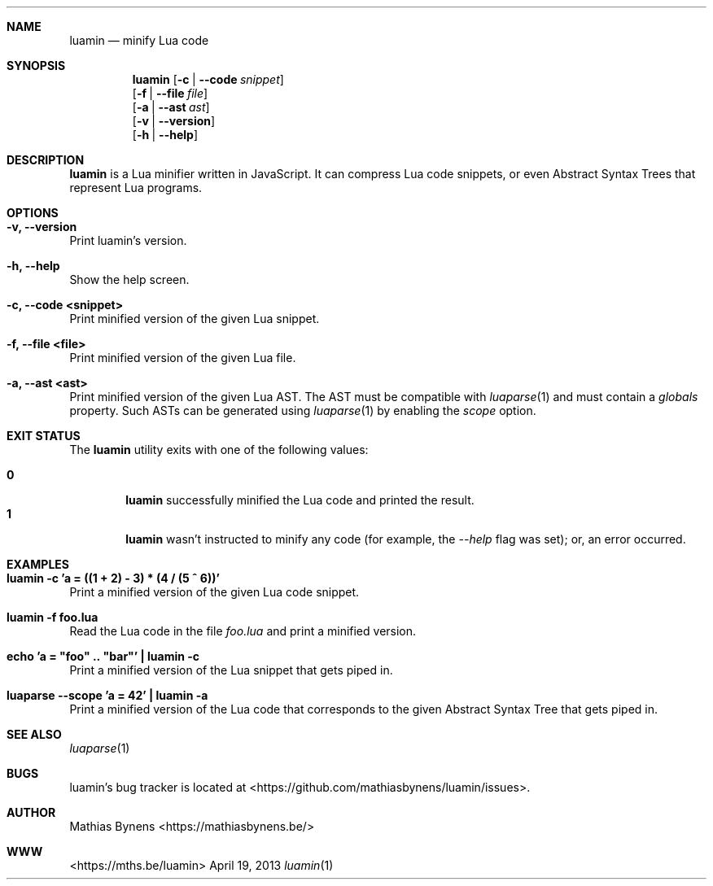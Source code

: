 .Dd April 19, 2013
.Dt luamin 1
.Sh NAME
.Nm luamin
.Nd minify Lua code
.Sh SYNOPSIS
.Nm
.Op Fl c | -code Ar snippet
.br
.Op Fl f | -file Ar file
.br
.Op Fl a | -ast Ar ast
.br
.Op Fl v | -version
.br
.Op Fl h | -help
.Sh DESCRIPTION
.Nm
is a Lua minifier written in JavaScript. It can compress Lua code snippets, or even Abstract Syntax Trees that represent Lua programs.
.Sh OPTIONS
.Bl -ohang -offset
.It Sy "-v, --version"
Print luamin's version.
.It Sy "-h, --help"
Show the help screen.
.It Sy "-c, --code <snippet>"
Print minified version of the given Lua snippet.
.It Sy "-f, --file <file>"
Print minified version of the given Lua file.
.It Sy "-a, --ast <ast>"
Print minified version of the given Lua AST. The AST must be compatible with
.Xr luaparse 1
and must contain a
.Va globals
property. Such ASTs can be generated using
.Xr luaparse 1
by enabling the
.Va scope
option.
.El
.Sh EXIT STATUS
The
.Nm luamin
utility exits with one of the following values:
.Pp
.Bl -tag -width flag -compact
.It Li 0
.Nm
successfully minified the Lua code and printed the result.
.It Li 1
.Nm
wasn't instructed to minify any code (for example, the
.Ar --help
flag was set); or, an error occurred.
.El
.Sh EXAMPLES
.Bl -ohang -offset
.It Sy "luamin -c 'a = ((1 + 2) - 3) * (4 / (5 ^ 6))'"
Print a minified version of the given Lua code snippet.
.It Sy "luamin -f foo.lua"
Read the Lua code in the file
.Ar foo.lua
and print a minified version.
.It Sy echo\ 'a\ =\ "foo"\ ..\ "bar"'\ |\ luamin\ -c
Print a minified version of the Lua snippet that gets piped in.
.It Sy "luaparse --scope 'a = 42' | luamin -a"
Print a minified version of the Lua code that corresponds to the given Abstract Syntax Tree that gets piped in.
.El
.Sh SEE ALSO
.Xr luaparse 1
.Sh BUGS
luamin's bug tracker is located at <https://github.com/mathiasbynens/luamin/issues>.
.Sh AUTHOR
Mathias Bynens <https://mathiasbynens.be/>
.Sh WWW
<https://mths.be/luamin>
